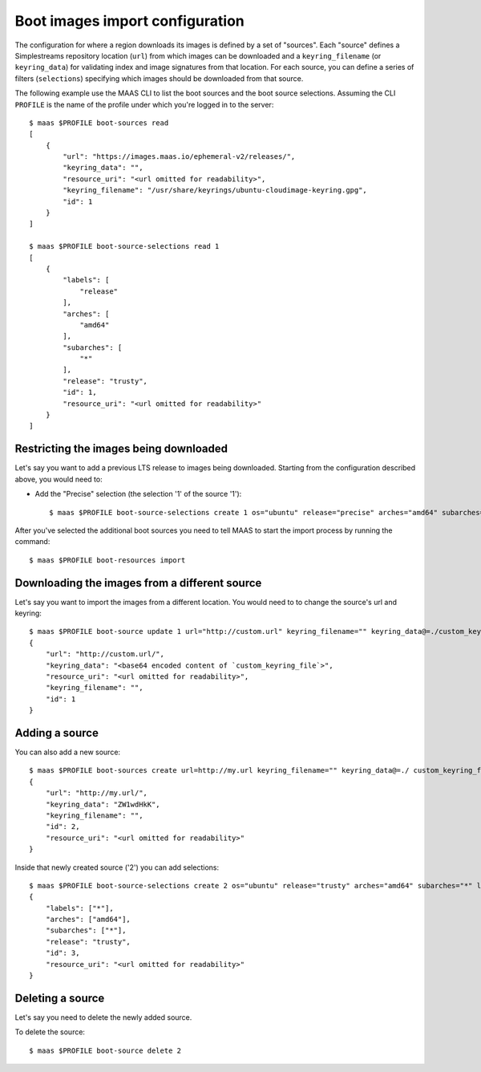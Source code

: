 .. -*- mode: rst -*-

.. _bootsources:

Boot images import configuration
================================

The configuration for where a region downloads its images is defined by
a set of "sources".  Each "source" defines a Simplestreams repository
location (``url``) from which images can be downloaded and a
``keyring_filename`` (or ``keyring_data``) for validating index and image
signatures from that location.  For each source, you can define a series of
filters (``selections``) specifying which images should be downloaded from
that source.

The following example use the MAAS CLI to list the boot sources and the boot
source selections.  Assuming the CLI ``PROFILE`` is the name of the profile
under which you're logged in to the server::

    $ maas $PROFILE boot-sources read
    [
        {
            "url": "https://images.maas.io/ephemeral-v2/releases/",
            "keyring_data": "",
            "resource_uri": "<url omitted for readability>",
            "keyring_filename": "/usr/share/keyrings/ubuntu-cloudimage-keyring.gpg",
            "id": 1
        }
    ]

    $ maas $PROFILE boot-source-selections read 1
    [
        {
            "labels": [
                "release"
            ],
            "arches": [
                "amd64"
            ],
            "subarches": [
                "*"
            ],
            "release": "trusty",
            "id": 1,
            "resource_uri": "<url omitted for readability>"
        }
    ]


Restricting the images being downloaded
---------------------------------------

Let's say you want to add a previous LTS release to images being downloaded.
Starting from the configuration described above, you would need to:

- Add the "Precise" selection (the selection '1' of the source '1')::

    $ maas $PROFILE boot-source-selections create 1 os="ubuntu" release="precise" arches="amd64" subarches="*" labels="*"

After you've selected the additional boot sources you need to tell MAAS to
start the import process by running the command::

    $ maas $PROFILE boot-resources import

Downloading the images from a different source
----------------------------------------------

Let's say you want to import the images from a different location.  You would
need to to change the source's url and keyring::

    $ maas $PROFILE boot-source update 1 url="http://custom.url" keyring_filename="" keyring_data@=./custom_keyring_file
    {
        "url": "http://custom.url/",
        "keyring_data": "<base64 encoded content of `custom_keyring_file`>",
        "resource_uri": "<url omitted for readability>",
        "keyring_filename": "",
        "id": 1
    }

Adding a source
---------------

You can also add a new source::

    $ maas $PROFILE boot-sources create url=http://my.url keyring_filename="" keyring_data@=./ custom_keyring_file
    {
        "url": "http://my.url/",
        "keyring_data": "ZW1wdHkK",
        "keyring_filename": "",
        "id": 2,
        "resource_uri": "<url omitted for readability>"
    }

Inside that newly created source ('2') you can add selections::

    $ maas $PROFILE boot-source-selections create 2 os="ubuntu" release="trusty" arches="amd64" subarches="*" labels='*'
    {
        "labels": ["*"],
        "arches": ["amd64"],
        "subarches": ["*"],
        "release": "trusty",
        "id": 3,
        "resource_uri": "<url omitted for readability>"
    }

Deleting a source
-----------------

Let's say you need to delete the newly added source.

To delete the source::

    $ maas $PROFILE boot-source delete 2
